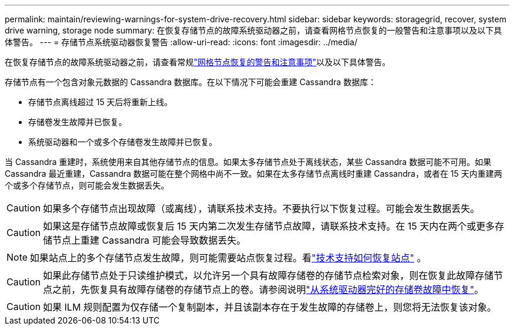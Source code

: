 ---
permalink: maintain/reviewing-warnings-for-system-drive-recovery.html 
sidebar: sidebar 
keywords: storagegrid, recover, system drive warning, storage node 
summary: 在恢复存储节点的故障系统驱动器之前，请查看网格节点恢复的一般警告和注意事项以及以下具体警告。 
---
= 存储节点系统驱动器恢复警告
:allow-uri-read: 
:icons: font
:imagesdir: ../media/


[role="lead"]
在恢复存储节点的故障系统驱动器之前，请查看常规link:warnings-and-considerations-for-grid-node-recovery.html["网格节点恢复的警告和注意事项"]以及以下具体警告。

存储节点有一个包含对象元数据的 Cassandra 数据库。在以下情况下可能会重建 Cassandra 数据库：

* 存储节点离线超过 15 天后将重新上线。
* 存储卷发生故障并已恢复。
* 系统驱动器和一个或多个存储卷发生故障并已恢复。


当 Cassandra 重建时，系统使用来自其他存储节点的信息。如果太多存储节点处于离线状态，某些 Cassandra 数据可能不可用。如果 Cassandra 最近重建，Cassandra 数据可能在整个网格中尚不一致。如果在太多存储节点离线时重建 Cassandra，或者在 15 天内重建两个或多个存储节点，则可能会发生数据丢失。


CAUTION: 如果多个存储节点出现故障（或离线），请联系技术支持。不要执行以下恢复过程。可能会发生数据丢失。


CAUTION: 如果这是存储节点故障或恢复后 15 天内第二次发生存储节点故障，请联系技术支持。在 15 天内在两个或更多存储节点上重建 Cassandra 可能会导致数据丢失。


NOTE: 如果站点上的多个存储节点发生故障，则可能需要站点恢复过程。看link:how-site-recovery-is-performed-by-technical-support.html["技术支持如何恢复站点"] 。


CAUTION: 如果此存储节点处于只读维护模式，以允许另一个具有故障存储卷的存储节点检索对象，则在恢复此故障存储节点之前，先恢复具有故障存储卷的存储节点上的卷。请参阅说明link:recovering-from-storage-volume-failure-where-system-drive-is-intact.html["从系统驱动器完好的存储卷故障中恢复"]。


CAUTION: 如果 ILM 规则配置为仅存储一个复制副本，并且该副本存在于发生故障的存储卷上，则您将无法恢复该对象。
